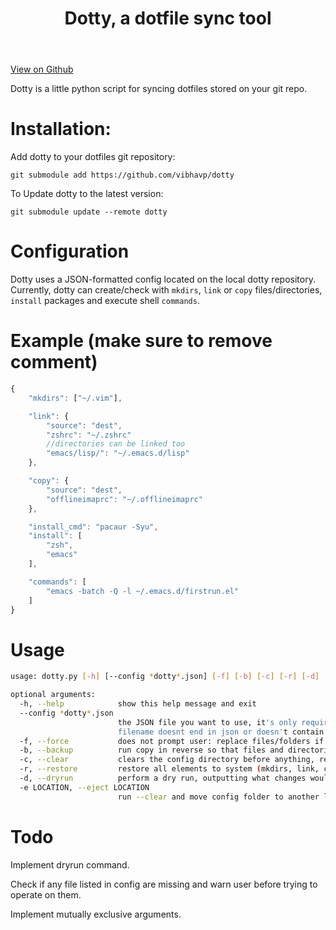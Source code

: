 #+OPTIONS: html-postamble:nil toc:nil
#+INFOJS_OPT: view:t toc:t ltoc:t mouse:underline buttons:0 path:http://thomasf.github.io/solarized-css/org-info.min.js
#+HTML_HEAD: <link rel="stylesheet" type="text/css" href="http://thomasf.github.io/solarized-css/solarized-light.min.css" />
#+TITLE: Dotty, a dotfile sync tool

#+BEGIN_CENTER
[[https://github.com/vibhavp/dotty][View on Github]]

Dotty is a little python script for syncing dotfiles stored on your git repo.
#+END_CENTER

* Installation:
  Add dotty to your dotfiles git repository:
  
  ~git submodule add https://github.com/vibhavp/dotty~
  
  To Update dotty to the latest version:
  
  ~git submodule update --remote dotty~
  
* Configuration
  Dotty uses a JSON-formatted config located on the local dotty repository.
  Currently, dotty can create/check with ~mkdirs~, ~link~ or ~copy~ files/directories, ~install~ packages and execute shell ~commands~. 

* Example (make sure to remove comment)
  #+BEGIN_SRC javascript
    {
        "mkdirs": ["~/.vim"],
        
        "link": {
            "source": "dest",
            "zshrc": "~/.zshrc"
            //directories can be linked too
            "emacs/lisp/": "~/.emacs.d/lisp"
        },

        "copy": {
            "source": "dest",
            "offlineimaprc": "~/.offlineimaprc"
        },

        "install_cmd": "pacaur -Syu",
        "install": [
            "zsh",
            "emacs"
        ],
		
        "commands": [
            "emacs -batch -Q -l ~/.emacs.d/firstrun.el"
        ]
    }
  #+END_SRC
  
* Usage
  #+BEGIN_SRC sh
    usage: dotty.py [-h] [--config *dotty*.json] [-f] [-b] [-c] [-r] [-d] [-e LOCATION]

    optional arguments:
      -h, --help            show this help message and exit
      --config *dotty*.json
                            the JSON file you want to use, it's only required if
                            filename doesnt end in json or doesn't contain dotty in the basename
      -f, --force           does not prompt user: replace files/folders if they already exist, removing previous directory tree
      -b, --backup          run copy in reverse so that files and directories are backed up to the directory the config file is in
      -c, --clear           clears the config directory before anything, removing all files listed in it
      -r, --restore         restore all elements to system (mkdirs, link, copy, install(install_cmd), commands)
      -d, --dryrun          perform a dry run, outputting what changes would have been made if this argument was removed [TODO]
      -e LOCATION, --eject LOCATION
                            run --clear and move config folder to another location (thank hoberto) [TODO]
  #+END_SRC 

* Todo
 Implement dryrun command.

 Check if any file listed in config are missing and warn user before trying to operate on them.

 Implement mutually exclusive arguments.
